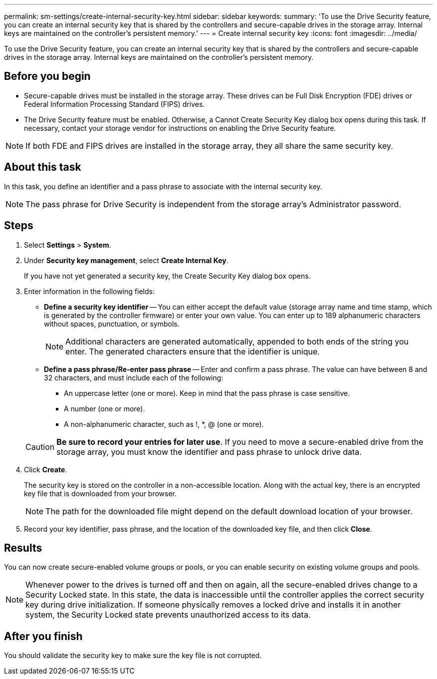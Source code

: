 ---
permalink: sm-settings/create-internal-security-key.html
sidebar: sidebar
keywords: 
summary: 'To use the Drive Security feature, you can create an internal security key that is shared by the controllers and secure-capable drives in the storage array. Internal keys are maintained on the controller’s persistent memory.'
---
= Create internal security key
:icons: font
:imagesdir: ../media/

[.lead]
To use the Drive Security feature, you can create an internal security key that is shared by the controllers and secure-capable drives in the storage array. Internal keys are maintained on the controller's persistent memory.

== Before you begin

* Secure-capable drives must be installed in the storage array. These drives can be Full Disk Encryption (FDE) drives or Federal Information Processing Standard (FIPS) drives.
* The Drive Security feature must be enabled. Otherwise, a Cannot Create Security Key dialog box opens during this task. If necessary, contact your storage vendor for instructions on enabling the Drive Security feature.

[NOTE]
====
If both FDE and FIPS drives are installed in the storage array, they all share the same security key.
====

== About this task

In this task, you define an identifier and a pass phrase to associate with the internal security key.

[NOTE]
====
The pass phrase for Drive Security is independent from the storage array's Administrator password.
====

== Steps

. Select *Settings* > *System*.
. Under *Security key management*, select *Create Internal Key*.
+
If you have not yet generated a security key, the Create Security Key dialog box opens.

. Enter information in the following fields:
 ** *Define a security key identifier* -- You can either accept the default value (storage array name and time stamp, which is generated by the controller firmware) or enter your own value. You can enter up to 189 alphanumeric characters without spaces, punctuation, or symbols.
+
[NOTE]
====
Additional characters are generated automatically, appended to both ends of the string you enter. The generated characters ensure that the identifier is unique.
====

 ** *Define a pass phrase/Re-enter pass phrase* -- Enter and confirm a pass phrase. The value can have between 8 and 32 characters, and must include each of the following:
  *** An uppercase letter (one or more). Keep in mind that the pass phrase is case sensitive.
  *** A number (one or more).
  *** A non-alphanumeric character, such as !, *, @ (one or more).

+
[CAUTION]
====
*Be sure to record your entries for later use*. If you need to move a secure-enabled drive from the storage array, you must know the identifier and pass phrase to unlock drive data.
====
. Click *Create*.
+
The security key is stored on the controller in a non-accessible location. Along with the actual key, there is an encrypted key file that is downloaded from your browser.
+
[NOTE]
====
The path for the downloaded file might depend on the default download location of your browser.
====

. Record your key identifier, pass phrase, and the location of the downloaded key file, and then click *Close*.

== Results

You can now create secure-enabled volume groups or pools, or you can enable security on existing volume groups and pools.

[NOTE]
====
Whenever power to the drives is turned off and then on again, all the secure-enabled drives change to a Security Locked state. In this state, the data is inaccessible until the controller applies the correct security key during drive initialization. If someone physically removes a locked drive and installs it in another system, the Security Locked state prevents unauthorized access to its data.
====

== After you finish

You should validate the security key to make sure the key file is not corrupted.
